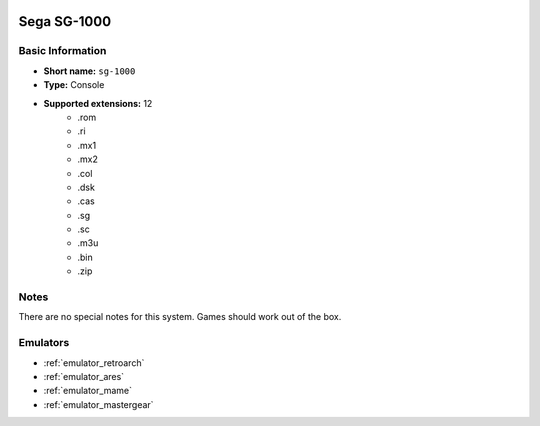 .. image:: /global/assets/systems/sg-1000-photo.png
	:width: 25%

.. image:: /global/assets/systems/sg-1000-logo.png
	:width: 73%

.. _system_sg-1000:

Sega SG-1000
============

Basic Information
~~~~~~~~~~~~~~~~~
- **Short name:** ``sg-1000``
- **Type:** Console
- **Supported extensions:** 12
	- .rom
	- .ri
	- .mx1
	- .mx2
	- .col
	- .dsk
	- .cas
	- .sg
	- .sc
	- .m3u
	- .bin
	- .zip

Notes
~~~~~

There are no special notes for this system. Games should work out of the box.

Emulators
~~~~~~~~~
- :ref:`emulator_retroarch`
- :ref:`emulator_ares`
- :ref:`emulator_mame`
- :ref:`emulator_mastergear`